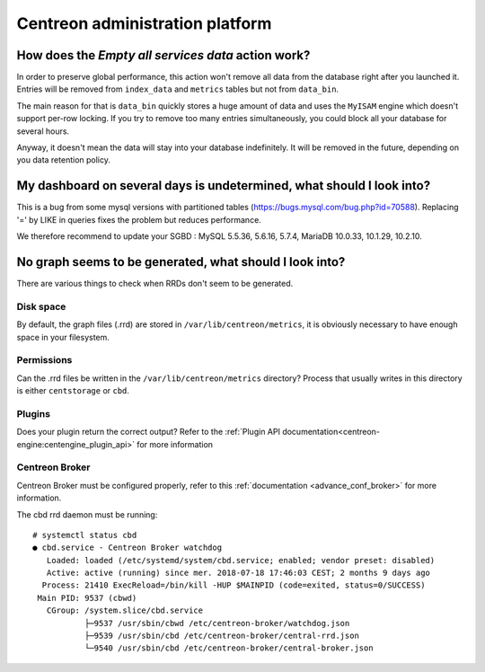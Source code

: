 ================================
Centreon administration platform
================================

How does the *Empty all services data* action work?
===================================================

In order to preserve global performance, this action won't remove all
data from the database right after you launched it. Entries will be
removed from ``index_data`` and ``metrics`` tables but not from
``data_bin``.

The main reason for that is ``data_bin`` quickly stores a huge amount
of data and uses the ``MyISAM`` engine which doesn't support per-row
locking. If you try to remove too many entries simultaneously, you
could block all your database for several hours.

Anyway, it doesn't mean the data will stay into your database
indefinitely. It will be removed in the future, depending on you data
retention policy.

My dashboard on several days is undetermined, what should I look into?
======================================================================

This is a bug from some mysql versions with partitioned tables
(https://bugs.mysql.com/bug.php?id=70588).
Replacing '=' by LIKE in queries fixes the problem but reduces performance.

We therefore recommend to update your SGBD :
MySQL 5.5.36, 5.6.16, 5.7.4,
MariaDB  10.0.33, 10.1.29, 10.2.10.

No graph seems to be generated, what should I look into?
========================================================

There are various things to check when RRDs don't seem to be generated.


Disk space
----------

By default, the graph files (.rrd) are stored in ``/var/lib/centreon/metrics``, 
it is obviously necessary to have enough space in your filesystem.


Permissions
-----------

Can the .rrd files be written in the ``/var/lib/centreon/metrics`` directory?
Process that usually writes in this directory is either ``centstorage`` or ``cbd``.


Plugins
-------

Does your plugin return the correct output? Refer to the 
:ref:`Plugin API documentation<centreon-engine:centengine_plugin_api>` 
for more information


Centreon Broker
---------------

Centreon Broker must be configured properly, refer to this 
:ref:`documentation <advance_conf_broker>` for more information.

The cbd rrd daemon must be running::

    # systemctl status cbd
    ● cbd.service - Centreon Broker watchdog
       Loaded: loaded (/etc/systemd/system/cbd.service; enabled; vendor preset: disabled)
       Active: active (running) since mer. 2018-07-18 17:46:03 CEST; 2 months 9 days ago
      Process: 21410 ExecReload=/bin/kill -HUP $MAINPID (code=exited, status=0/SUCCESS)
     Main PID: 9537 (cbwd)
       CGroup: /system.slice/cbd.service
               ├─9537 /usr/sbin/cbwd /etc/centreon-broker/watchdog.json
               ├─9539 /usr/sbin/cbd /etc/centreon-broker/central-rrd.json
               └─9540 /usr/sbin/cbd /etc/centreon-broker/central-broker.json
